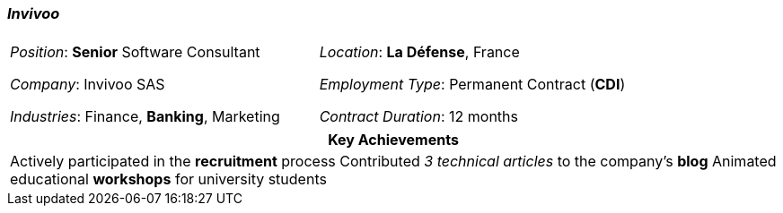 [.text-center]
=== _Invivoo_
[frame=none]
[grid=none]
|===
| |
^.^| 
_Position_: *Senior* Software Consultant

_Company_: Invivoo SAS

_Industries_: Finance, *Banking*, Marketing
^.^|
_Location_: *La Défense*, France

_Employment Type_: Permanent Contract (*CDI*)

_Contract Duration_: 12 months
|===

[frame=none]
[grid=none]
|===
^| Key Achievements

^.^|
Actively participated in the *recruitment* process
Contributed _3 technical articles_ to the company's *blog*
Animated educational *workshops* for university students
|===